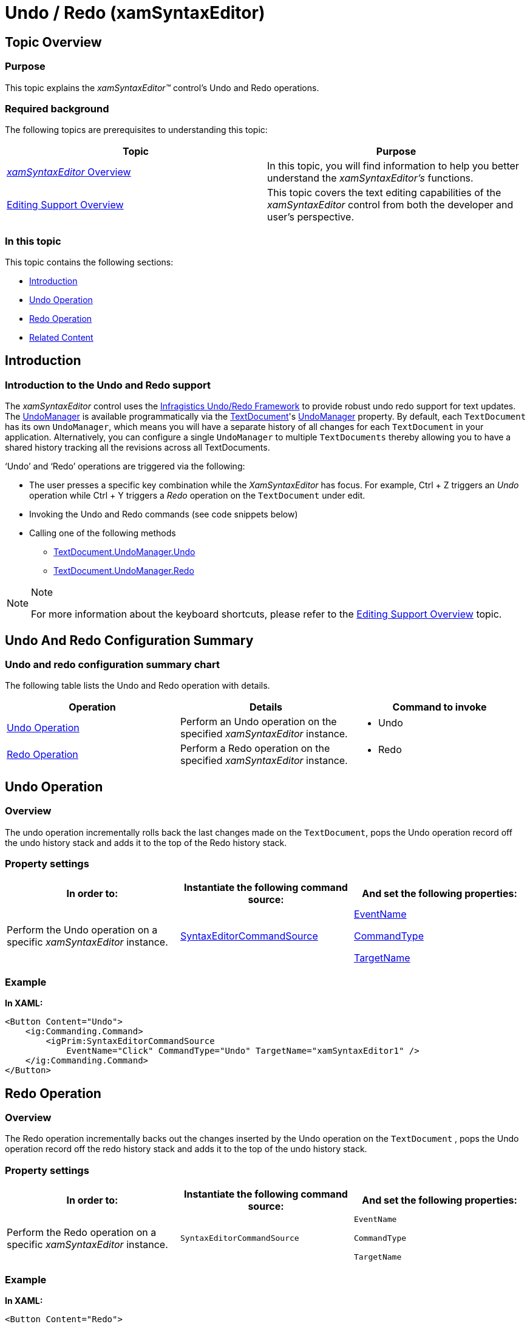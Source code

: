 ﻿////

|metadata|
{
    "name": "xamsyntaxeditor-undo-redo",
    "controlName": ["xamSyntaxEditor"],
    "tags": ["Editing","How Do I"],
    "guid": "951b1b42-87b0-4648-ac41-357a5686ca8d",  
    "buildFlags": [],
    "createdOn": "2016-05-25T18:21:59.3623536Z"
}
|metadata|
////

= Undo / Redo (xamSyntaxEditor)

== Topic Overview

=== Purpose

This topic explains the  _xamSyntaxEditor™_   control’s Undo and Redo operations.

=== Required background

The following topics are prerequisites to understanding this topic:

[options="header", cols="a,a"]
|====
|Topic|Purpose

| link:xamsyntaxeditor-overview.html[ _xamSyntaxEditor_ Overview]
|In this topic, you will find information to help you better understand the _xamSyntaxEditor’s_ functions.

| link:xamsyntaxeditor-editing-support-overview.html[Editing Support Overview]
|This topic covers the text editing capabilities of the _xamSyntaxEditor_ control from both the developer and user’s perspective.

|====

=== In this topic

This topic contains the following sections:

* <<_Introduction, Introduction >>
* <<_Undo_Operation, Undo Operation >>
* <<_Redo_Operation, Redo Operation >>
* <<_Related_Content, Related Content >>

[[_Introduction]]
== Introduction

=== Introduction to the Undo and Redo support

The  _xamSyntaxEditor_   control uses the link:undo-redo-framework.html[Infragistics Undo/Redo Framework] to provide robust undo redo support for text updates. The link:{ApiPlatform}undo{ApiVersion}~infragistics.undo.undomanager.html[UndoManager] is available programmatically via the link:{ApiPlatform}documents.textdocument{ApiVersion}~infragistics.documents.textdocument.html[TextDocument]'s link:{ApiPlatform}documents.textdocument{ApiVersion}~infragistics.documents.textdocument~undomanager.html[UndoManager] property. By default, each `TextDocument` has its own `UndoManager`, which means you will have a separate history of all changes for each `TextDocument` in your application. Alternatively, you can configure a single `UndoManager` to multiple `TextDocuments` thereby allowing you to have a shared history tracking all the revisions across all TextDocuments.

‘Undo’ and ‘Redo’ operations are triggered via the following:

* The user presses a specific key combination while the  _XamSyntaxEditor_   has focus. For example, Ctrl + Z triggers an  _Undo_   operation while Ctrl + Y triggers a  _Redo_   operation on the `TextDocument` under edit.
* Invoking the Undo and Redo commands (see code snippets below)
* Calling one of the following methods
** link:{ApiPlatform}undo{ApiVersion}~infragistics.undo.undomanager~undo.html[TextDocument.UndoManager.Undo]
** link:{ApiPlatform}undo{ApiVersion}~infragistics.undo.undomanager~redo.html[TextDocument.UndoManager.Redo]

.Note
[NOTE]
====
For more information about the keyboard shortcuts, please refer to the link:xamsyntaxeditor-editing-support-overview.html[Editing Support Overview] topic.
====

== Undo And Redo Configuration Summary

=== Undo and redo configuration summary chart

The following table lists the Undo and Redo operation with details.

[options="header", cols="a,a,a"]
|====
|Operation|Details|Command to invoke

|<<_Ref332719506,Undo Operation>>
|Perform an Undo operation on the specified _xamSyntaxEditor_ instance.
|
* Undo 

|<<_Ref332719522,Redo Operation>>
|Perform a Redo operation on the specified _xamSyntaxEditor_ instance.
|
* Redo 

|====

[[_Undo_Operation]]
[[_Ref332719506]]
== Undo Operation

=== Overview

The undo operation incrementally rolls back the last changes made on the `TextDocument`, pops the Undo operation record off the undo history stack and adds it to the top of the Redo history stack.

=== Property settings

[options="header", cols="a,a,a"]
|====
|In order to:|Instantiate the following command source:|And set the following properties:

|Perform the Undo operation on a specific _xamSyntaxEditor_ instance.
| link:{ApiPlatform}controls.editors.xamsyntaxeditor{ApiVersion}~infragistics.controls.editors.primitives.syntaxeditorcommandsource.html[SyntaxEditorCommandSource]
| link:{ApiPlatform}controls.editors.xamsyntaxeditor{ApiVersion}~infragistics.controls.editors.primitives.syntaxeditorcommandsource~eventname.html[EventName] 

link:{ApiPlatform}controls.editors.xamsyntaxeditor{ApiVersion}~infragistics.controls.editors.primitives.syntaxeditorcommandsource~commandtype.html[CommandType] 

link:{ApiPlatform}controls.editors.xamsyntaxeditor{ApiVersion}~infragistics.controls.editors.primitives.syntaxeditorcommandsource~targetname.html[TargetName]

|====

=== Example

*In XAML:*

[source,xaml]
----
<Button Content="Undo">
    <ig:Commanding.Command>
        <igPrim:SyntaxEditorCommandSource 
            EventName="Click" CommandType="Undo" TargetName="xamSyntaxEditor1" />
    </ig:Commanding.Command>
</Button>
----

[[_Redo_Operation]]
[[_Ref332719522]]
== Redo Operation

=== Overview

The Redo operation incrementally backs out the changes inserted by the Undo operation on the `TextDocument` , pops the Undo operation record off the redo history stack and adds it to the top of the undo history stack.

=== Property settings

[options="header", cols="a,a,a"]
|====
|In order to:|Instantiate the following command source:|And set the following properties:

|Perform the Redo operation on a specific _xamSyntaxEditor_ instance.
|`SyntaxEditorCommandSource`
|`EventName` 

`CommandType` 

`TargetName`

|====

=== Example

*In XAML:*

[source,xaml]
----
<Button Content="Redo">
    <ig:Commanding.Command>
        <igPrim:SyntaxEditorCommandSource 
            EventName="Click" CommandType="Redo" TargetName="xamSyntaxEditor1" />
    </ig:Commanding.Command>
</Button>
----

[[_Related_Content]]
== Related Content

=== Topics

The following topics provide additional information related to this topic.

[options="header", cols="a,a"]
|====
|Topic|Purpose

| link:xamsyntaxeditor-events-and-commands.html[Events and Commands]
|This topic lists the events and supported commands available to you, while building your _xamSyntaxEditor_ applications.

| link:generalconcepts-about-ig-commanding.html[Infragistics Commanding Framework]
|This topic provides extensible information as well as samples about the Infragistics Commanding framework.

|====

=== Samples

The following samples provide additional information related to this topic.

[options="header", cols="a,a"]
|====
|Sample|Purpose

| pick:[sl=" link:{SamplesURL}/syntax-editor/#/undo-redo[Undo / Redo]"] pick:[wpf=" link:{SamplesURL}/syntax-editor/undo-redo[Undo / Redo]"] 
|This sample demonstrates how to use a single (shared) or multiple Undo/Redo managers with two instances of the _xamSyntaxEditor_ .

|====